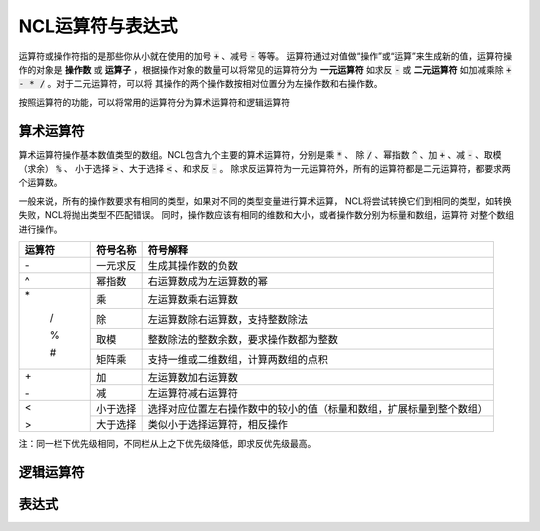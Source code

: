 NCL运算符与表达式
=====================
运算符或操作符指的是那些你从小就在使用的加号 :code:`+` 、减号 :code:`-` 等等。
运算符通过对值做“操作”或“运算”来生成新的值，运算符操作的对象是 **操作数** 或
**运算子** ，根据操作对象的数量可以将常见的运算符分为 **一元运算符** 如求反
:code:`-` 或 **二元运算符** 如加减乘除 :code:`+ - * /` 。对于二元运算符，可以将
其操作的两个操作数按相对位置分为左操作数和右操作数。

按照运算符的功能，可以将常用的运算符分为算术运算符和逻辑运算符

算术运算符
---------------
算术运算符操作基本数值类型的数组。NCL包含九个主要的算术运算符，分别是乘 :code:`*` 、
除 :code:`/` 、幂指数 :code:`^` 、加 :code:`+` 、减 :code:`-` 、取模（求余） :code:`%` 、
小于选择 :code:`>` 、大于选择 :code:`<` 、和求反 :code:`-` 。
除求反运算符为一元运算符外，所有的运算符都是二元运算符，都要求两个运算数。

一般来说，所有的操作数要求有相同的类型，如果对不同的类型变量进行算术运算，
NCL将尝试转换它们到相同的类型，如转换失败，NCL将抛出类型不匹配错误。
同时，操作数应该有相同的维数和大小，或者操作数分别为标量和数组，运算符
对整个数组进行操作。

+--------+------------+-----------------------------------------------------------------------------+
| 运算符 |  符号名称  |    符号解释                                                                 |
+========+============+=============================================================================+
| \-     | 一元求反   | 生成其操作数的负数                                                          |
+--------+------------+-----------------------------------------------------------------------------+
|  ^     | 幂指数     | 右运算数成为左运算数的幂                                                    |
+--------+------------+-----------------------------------------------------------------------------+
| \*     | 乘         | 左运算数乘右运算数                                                          |
+        +------------+-----------------------------------------------------------------------------+
|  /     | 除         | 左运算数除右运算数，支持整数除法                                            |
+        +------------+-----------------------------------------------------------------------------+
|  %     | 取模       | 整数除法的整数余数，要求操作数都为整数                                      |
+        +------------+-----------------------------------------------------------------------------+
|  #     | 矩阵乘     | 支持一维或二维数组，计算两数组的点积                                        |
+--------+------------+-----------------------------------------------------------------------------+
| \+     | 加         | 左运算数加右运算数                                                          |
+        +------------+-----------------------------------------------------------------------------+
| \-     | 减         | 左运算符减右运算符                                                          |
+--------+------------+-----------------------------------------------------------------------------+
|  <     | 小于选择   | 选择对应位置左右操作数中的较小的值（标量和数组，扩展标量到整个数组）        |
+        +------------+-----------------------------------------------------------------------------+
|  >     | 大于选择   |  类似小于选择运算符，相反操作                                               |
+--------+------------+-----------------------------------------------------------------------------+

注：同一栏下优先级相同，不同栏从上之下优先级降低，即求反优先级最高。


逻辑运算符
---------------

表达式
---------------